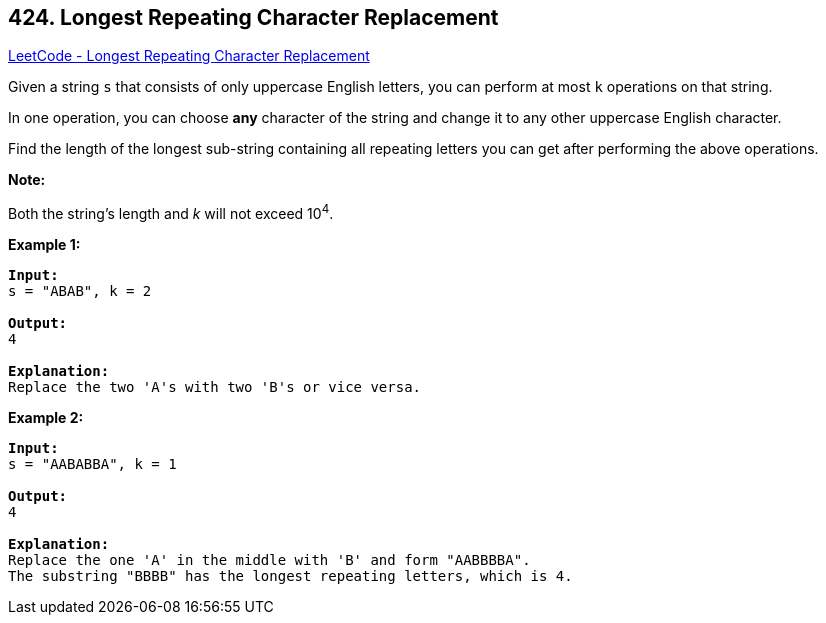== 424. Longest Repeating Character Replacement

https://leetcode.com/problems/longest-repeating-character-replacement/[LeetCode - Longest Repeating Character Replacement]

Given a string `s` that consists of only uppercase English letters, you can perform at most `k` operations on that string.

In one operation, you can choose *any* character of the string and change it to any other uppercase English character.

Find the length of the longest sub-string containing all repeating letters you can get after performing the above operations.

*Note:*


Both the string's length and _k_ will not exceed 10^4^.

*Example 1:*

[subs="verbatim,quotes,macros"]
----
*Input:*
s = "ABAB", k = 2

*Output:*
4

*Explanation:*
Replace the two 'A's with two 'B's or vice versa.
----

 

*Example 2:*

[subs="verbatim,quotes,macros"]
----
*Input:*
s = "AABABBA", k = 1

*Output:*
4

*Explanation:*
Replace the one 'A' in the middle with 'B' and form "AABBBBA".
The substring "BBBB" has the longest repeating letters, which is 4.
----

 

